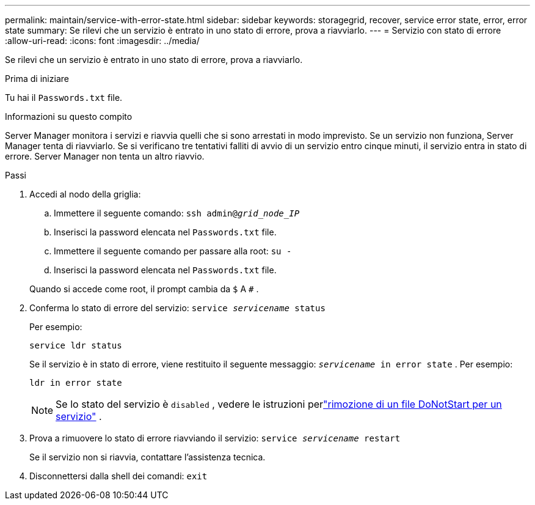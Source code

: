 ---
permalink: maintain/service-with-error-state.html 
sidebar: sidebar 
keywords: storagegrid, recover, service error state, error, error state 
summary: Se rilevi che un servizio è entrato in uno stato di errore, prova a riavviarlo. 
---
= Servizio con stato di errore
:allow-uri-read: 
:icons: font
:imagesdir: ../media/


[role="lead"]
Se rilevi che un servizio è entrato in uno stato di errore, prova a riavviarlo.

.Prima di iniziare
Tu hai il `Passwords.txt` file.

.Informazioni su questo compito
Server Manager monitora i servizi e riavvia quelli che si sono arrestati in modo imprevisto.  Se un servizio non funziona, Server Manager tenta di riavviarlo.  Se si verificano tre tentativi falliti di avvio di un servizio entro cinque minuti, il servizio entra in stato di errore.  Server Manager non tenta un altro riavvio.

.Passi
. Accedi al nodo della griglia:
+
.. Immettere il seguente comando: `ssh admin@_grid_node_IP_`
.. Inserisci la password elencata nel `Passwords.txt` file.
.. Immettere il seguente comando per passare alla root: `su -`
.. Inserisci la password elencata nel `Passwords.txt` file.


+
Quando si accede come root, il prompt cambia da `$` A `#` .

. Conferma lo stato di errore del servizio: `service _servicename_ status`
+
Per esempio:

+
[listing]
----
service ldr status
----
+
Se il servizio è in stato di errore, viene restituito il seguente messaggio: `_servicename_ in error state` . Per esempio:

+
[listing]
----
ldr in error state
----
+

NOTE: Se lo stato del servizio è `disabled` , vedere le istruzioni perlink:using-donotstart-file.html["rimozione di un file DoNotStart per un servizio"] .

. Prova a rimuovere lo stato di errore riavviando il servizio: `service _servicename_ restart`
+
Se il servizio non si riavvia, contattare l'assistenza tecnica.

. Disconnettersi dalla shell dei comandi: `exit`


